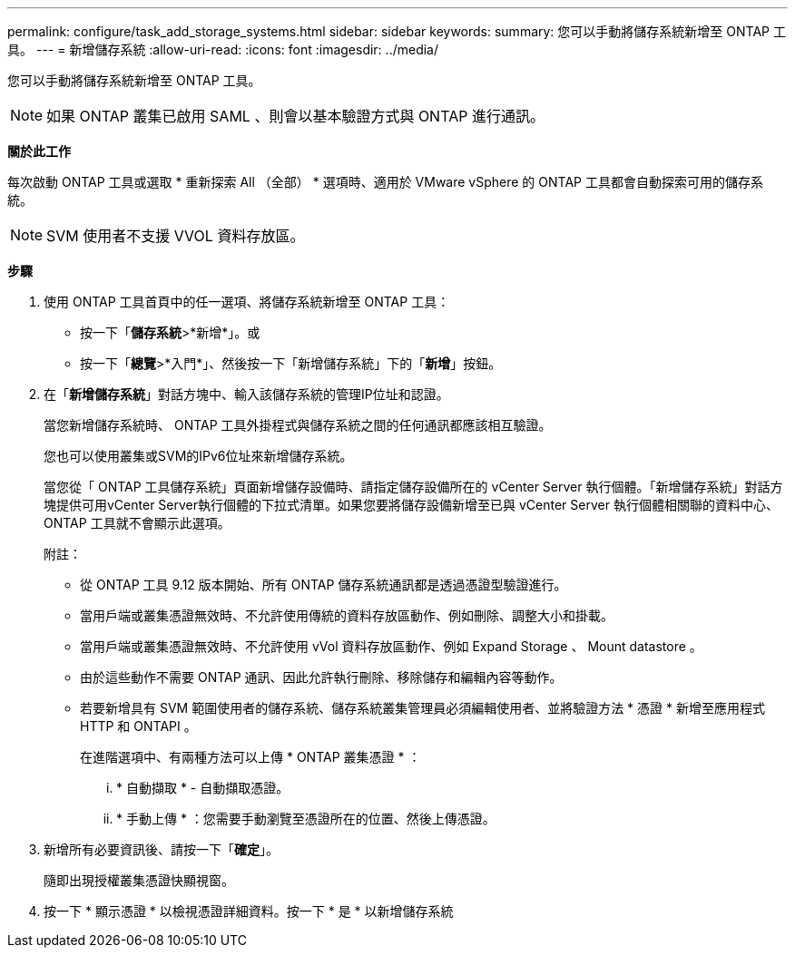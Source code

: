---
permalink: configure/task_add_storage_systems.html 
sidebar: sidebar 
keywords:  
summary: 您可以手動將儲存系統新增至 ONTAP 工具。 
---
= 新增儲存系統
:allow-uri-read: 
:icons: font
:imagesdir: ../media/


[role="lead"]
您可以手動將儲存系統新增至 ONTAP 工具。


NOTE: 如果 ONTAP 叢集已啟用 SAML 、則會以基本驗證方式與 ONTAP 進行通訊。

*關於此工作*

每次啟動 ONTAP 工具或選取 * 重新探索 All （全部） * 選項時、適用於 VMware vSphere 的 ONTAP 工具都會自動探索可用的儲存系統。


NOTE: SVM 使用者不支援 VVOL 資料存放區。

*步驟*

. 使用 ONTAP 工具首頁中的任一選項、將儲存系統新增至 ONTAP 工具：
+
** 按一下「*儲存系統*>*新增*」。或
** 按一下「*總覽*>*入門*」、然後按一下「新增儲存系統」下的「*新增*」按鈕。


. 在「*新增儲存系統*」對話方塊中、輸入該儲存系統的管理IP位址和認證。
+
當您新增儲存系統時、 ONTAP 工具外掛程式與儲存系統之間的任何通訊都應該相互驗證。

+
您也可以使用叢集或SVM的IPv6位址來新增儲存系統。

+
當您從「 ONTAP 工具儲存系統」頁面新增儲存設備時、請指定儲存設備所在的 vCenter Server 執行個體。「新增儲存系統」對話方塊提供可用vCenter Server執行個體的下拉式清單。如果您要將儲存設備新增至已與 vCenter Server 執行個體相關聯的資料中心、 ONTAP 工具就不會顯示此選項。

+
附註：

+
** 從 ONTAP 工具 9.12 版本開始、所有 ONTAP 儲存系統通訊都是透過憑證型驗證進行。
** 當用戶端或叢集憑證無效時、不允許使用傳統的資料存放區動作、例如刪除、調整大小和掛載。
** 當用戶端或叢集憑證無效時、不允許使用 vVol 資料存放區動作、例如 Expand Storage 、 Mount datastore 。
** 由於這些動作不需要 ONTAP 通訊、因此允許執行刪除、移除儲存和編輯內容等動作。
** 若要新增具有 SVM 範圍使用者的儲存系統、儲存系統叢集管理員必須編輯使用者、並將驗證方法 * 憑證 * 新增至應用程式 HTTP 和 ONTAPI 。
+
在進階選項中、有兩種方法可以上傳 * ONTAP 叢集憑證 * ：

+
... * 自動擷取 * - 自動擷取憑證。
... * 手動上傳 * ：您需要手動瀏覽至憑證所在的位置、然後上傳憑證。




. 新增所有必要資訊後、請按一下「*確定*」。
+
隨即出現授權叢集憑證快顯視窗。

. 按一下 * 顯示憑證 * 以檢視憑證詳細資料。按一下 * 是 * 以新增儲存系統

